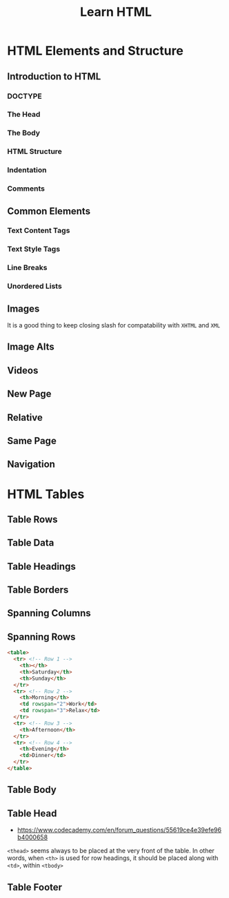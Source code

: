#+TITLE: Learn HTML

* HTML Elements and Structure
** Introduction to HTML
*** DOCTYPE
[[file:img/screenshot_2018-02-21_21-42-02.png]]

*** The Head
[[file:img/screenshot_2018-02-21_21-43-56.png]]

*** The Body
[[file:img/screenshot_2018-02-21_21-45-41.png]]

*** HTML Structure
[[file:img/screenshot_2018-02-21_21-47-26.png]]

[[file:img/screenshot_2018-02-21_21-47-40.png]]

*** Indentation
[[file:img/screenshot_2018-02-21_21-52-29.png]]

*** Comments
[[file:img/screenshot_2018-02-21_21-53-35.png]]
** Common Elements
*** Text Content Tags
[[file:img/screenshot_2018-02-24_16-45-59.png]]

*** Text Style Tags
[[file:img/screenshot_2018-02-24_16-50-14.png]]

*** Line Breaks
[[file:img/screenshot_2018-02-24_16-51-45.png]]

*** Unordered Lists
[[file:img/screenshot_2018-02-24_16-52-47.png]]

** Images
[[file:img/screenshot_2018-02-24_17-34-06.png]]

It is a good thing to keep closing slash for compatability with ~XHTML~ and ~XML~

** Image Alts
[[file:img/screenshot_2018-02-25_10-17-29.png]]

** Videos
[[file:img/screenshot_2018-02-25_10-18-28.png]]

** New Page
[[file:img/screenshot_2018-02-25_11-20-17.png]]

** Relative
[[file:img/screenshot_2018-02-25_11-21-42.png]]

** Same Page
[[file:img/screenshot_2018-02-25_11-24-53.png]]

** Navigation
[[file:img/screenshot_2018-02-25_11-27-11.png]]

* HTML Tables
** Table Rows
[[file:img/screenshot_2018-02-21_22-12-15.png]]

** Table Data
[[file:img/screenshot_2018-02-21_22-12-57.png]]

** Table Headings
[[file:img/screenshot_2018-02-21_22-17-02.png]]

[[file:img/screenshot_2018-02-21_22-18-02.png]]

** Table Borders
[[file:img/screenshot_2018-02-21_23-00-30.png]]

[[file:img/screenshot_2018-02-21_23-01-00.png]]

** Spanning Columns
[[file:img/screenshot_2018-02-21_23-02-37.png]]

** Spanning Rows
[[file:img/screenshot_2018-02-21_23-04-56.png]]

#+BEGIN_SRC html
  <table>
    <tr> <!-- Row 1 -->
      <th></th>
      <th>Saturday</th>
      <th>Sunday</th>
    </tr>
    <tr> <!-- Row 2 -->
      <th>Morning</th>
      <td rowspan="2">Work</td>
      <td rowspan="3">Relax</td>
    </tr>
    <tr> <!-- Row 3 -->
      <th>Afternoon</th>
    </tr>
    <tr> <!-- Row 4 -->
      <th>Evening</th>
      <td>Dinner</td>
    </tr>
  </table>
#+END_SRC

[[file:img/screenshot_2018-02-21_23-07-21.png]]

** Table Body
[[file:img/screenshot_2018-02-21_23-09-59.png]]

** Table Head
[[file:img/screenshot_2018-02-21_23-11-06.png]]

- https://www.codecademy.com/en/forum_questions/55619ce4e39efe96b4000658
~<thead>~ seems always to be placed at the very front of the table.
In other words, when ~<th>~ is used for row headings,
it should be placed along with ~<td>~, within ~<tbody>~

[[file:img/screenshot_2018-02-21_23-24-15.png]]

** Table Footer
[[file:img/screenshot_2018-02-21_23-13-33.png]]

